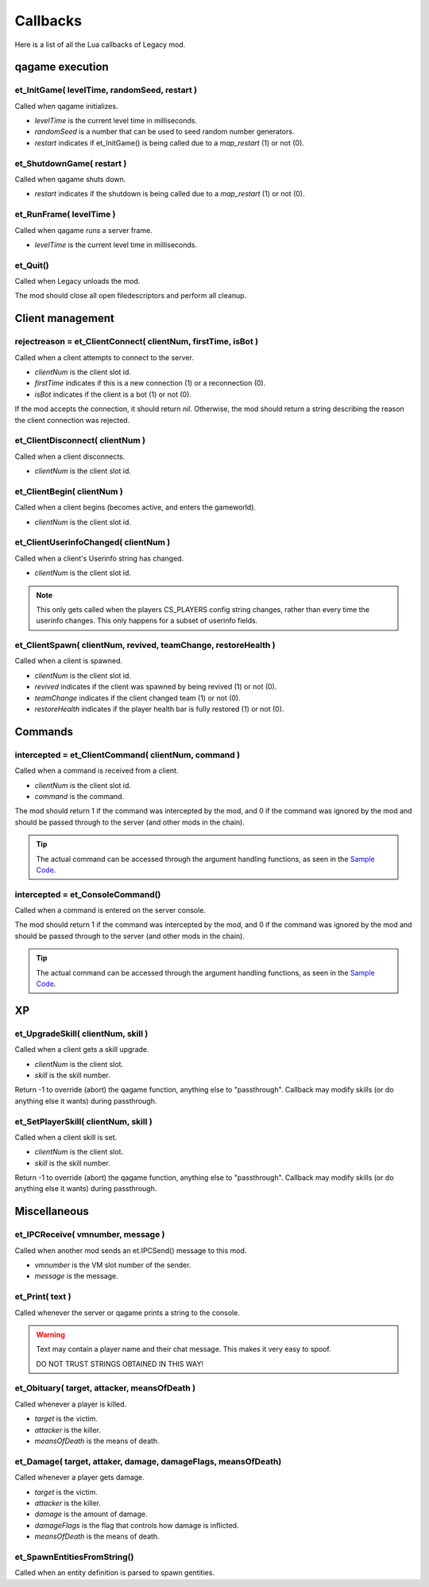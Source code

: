 =========
Callbacks
=========

Here is a list of all the Lua callbacks of Legacy mod.


qagame execution
================


et_InitGame( levelTime, randomSeed, restart )
---------------------------------------------

Called when qagame initializes.

* `levelTime` is the current level time in milliseconds.
* `randomSeed` is a number that can be used to seed random number generators.
* `restart` indicates if et_InitGame() is being called due to a `map_restart` (1) or not (0).


et_ShutdownGame( restart )
--------------------------

Called when qagame shuts down.

* `restart` indicates if the shutdown is being called due to a `map_restart` (1) or not (0).


et_RunFrame( levelTime )
------------------------

Called when qagame runs a server frame.

* `levelTime` is the current level time in milliseconds.


et_Quit()
---------

Called when Legacy unloads the mod.

The mod should close all open filedescriptors and perform all cleanup.


Client management
=================


rejectreason = et_ClientConnect( clientNum, firstTime, isBot )
--------------------------------------------------------------

Called when a client attempts to connect to the server.

* `clientNum` is the client slot id.
* `firstTime` indicates if this is a new connection (1) or a reconnection (0).
* `isBot` indicates if the client is a bot (1) or not (0).

If the mod accepts the connection, it should return `nil`. Otherwise, the mod should return a string describing the reason the client connection was rejected.


et_ClientDisconnect( clientNum )
--------------------------------

Called when a client disconnects.

* `clientNum` is the client slot id.


et_ClientBegin( clientNum )
---------------------------

Called when a client begins (becomes active, and enters the gameworld).

* `clientNum` is the client slot id.


et_ClientUserinfoChanged( clientNum )
-------------------------------------

Called when a client's Userinfo string has changed.

* `clientNum` is the client slot id.

.. note:: This only gets called when the players CS_PLAYERS config string changes, rather than every time the userinfo changes. This only happens for a subset of userinfo fields.


et_ClientSpawn( clientNum, revived, teamChange, restoreHealth )
---------------------------------------------------------------

Called when a client is spawned.

* `clientNum` is the client slot id.
* `revived` indicates if the client was spawned by being revived (1) or not (0).
* `teamChange` indicates if the client changed team (1) or not (0).
* `restoreHealth` indicates if the player health bar is fully restored (1) or not (0).


Commands
========


intercepted = et_ClientCommand( clientNum, command )
----------------------------------------------------

Called when a command is received from a client.

* `clientNum` is the client slot id.
* `command` is the command.

The mod should return 1 if the command was intercepted by the mod, and 0 if the command was ignored by the mod and should be passed through to the server (and other mods in the chain).

.. tip:: The actual command can be accessed through the argument handling functions, as seen in the `Sample Code <sample.html>`__.


intercepted = et_ConsoleCommand()
---------------------------------

Called when a command is entered on the server console.

The mod should return 1 if the command was intercepted by the mod, and 0 if the command was ignored by the mod and should be passed through to the server (and other mods in the chain).

.. tip:: The actual command can be accessed through the argument handling functions, as seen in the `Sample Code <sample.html>`__.


XP
==


et_UpgradeSkill( clientNum, skill )
-----------------------------

Called when a client gets a skill upgrade.

* `clientNum` is the client slot.
* `skill` is the skill number.

Return -1 to override (abort) the qagame function, anything else to "passthrough". Callback may modify skills (or do anything else it wants) during passthrough.


et_SetPlayerSkill( clientNum, skill )
-------------------------------

Called when a client skill is set.

* `clientNum` is the client slot.
* `skill` is the skill number.

Return -1 to override (abort) the qagame function, anything else to "passthrough". Callback may modify skills (or do anything else it wants) during passthrough.


Miscellaneous
=============


et_IPCReceive( vmnumber, message )
----------------------------------

Called when another mod sends an et.IPCSend() message to this mod.

* `vmnumber` is the VM slot number of the sender.
* `message` is the message.


et_Print( text )
----------------

Called whenever the server or qagame prints a string to the console.


.. warning:: Text may contain a player name and their chat message. This makes it very easy to spoof.

             DO NOT TRUST STRINGS OBTAINED IN THIS WAY!


et_Obituary( target, attacker, meansOfDeath )
-------------------------------------------

Called whenever a player is killed.

* `target` is the victim.
* `attacker` is the killer.
* `meansOfDeath` is the means of death.


et_Damage( target, attaker, damage, damageFlags, meansOfDeath)
-------------------------------------------------------------

Called whenever a player gets damage.

* `target` is the victim.
* `attacker` is the killer.
* `damage` is the amount of damage.
* `damageFlags` is the flag that controls how damage is inflicted.
* `meansOfDeath` is the means of death.


et_SpawnEntitiesFromString()
----------------------------

Called when an entity definition is parsed to spawn gentities.
